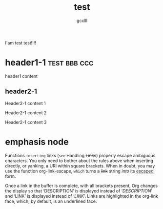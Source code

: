 #+title: test
#+author: gcclll
#+email: gccll.love@gmail.com


I'am test test!!!!

* header1-1 :test:bbb:ccc:
header1 content

** header2-1

Header2-1 content 1

#+test: header2 attribute

Header2-1 content 2

Header2-1 content 3

* emphasis node

Functions =inserting= links (~see~ Handling +Links+) properly escape ambiguous characters. You only need to bother about the rules above when inserting directly, or yanking, a URI within square brackets. When in doubt, you may use the function org-link-escape, ~which~ turns a +link+ string /into/ its _escaped_ form.

Once a link in the buffer is complete, with all brackets present, Org changes the display so that ‘DESCRIPTION’ is displayed instead of ‘[[LINK][DESCRIPTION]]’ and ‘LINK’ is displayed instead of ‘[[LINK]]’. Links are highlighted in the org-link face, which, by default, is an underlined face.

